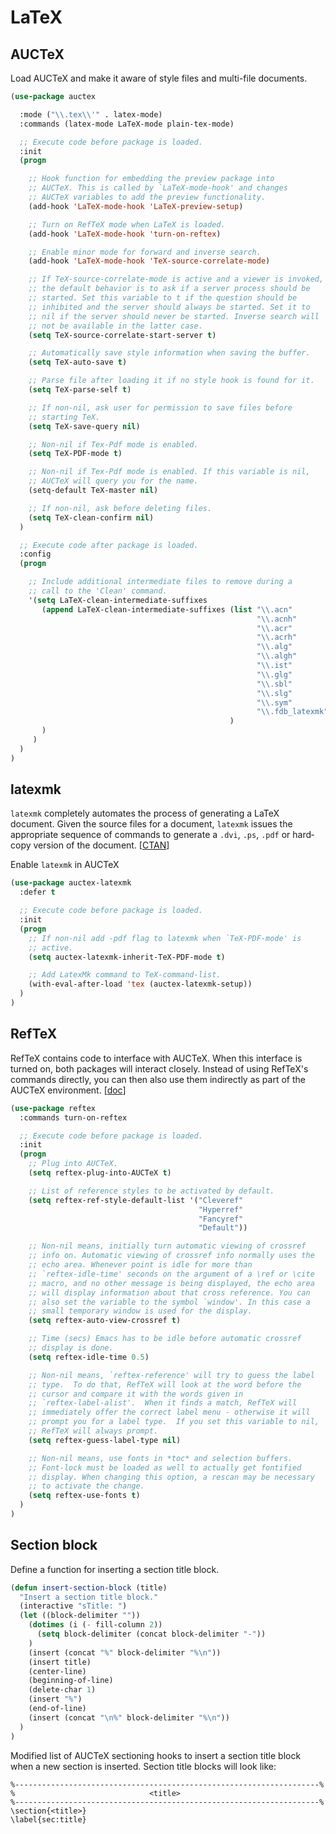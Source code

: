 * LaTeX

** AUCTeX

Load AUCTeX and make it aware of style files and multi-file documents.

#+BEGIN_SRC emacs-lisp
  (use-package auctex

    :mode ("\\.tex\\'" . latex-mode)
    :commands (latex-mode LaTeX-mode plain-tex-mode)

    ;; Execute code before package is loaded.
    :init
    (progn

      ;; Hook function for embedding the preview package into
      ;; AUCTeX. This is called by `LaTeX-mode-hook' and changes
      ;; AUCTeX variables to add the preview functionality.
      (add-hook 'LaTeX-mode-hook 'LaTeX-preview-setup)

      ;; Turn on RefTeX mode when LaTeX is loaded.
      (add-hook 'LaTeX-mode-hook 'turn-on-reftex)

      ;; Enable minor mode for forward and inverse search.
      (add-hook 'LaTeX-mode-hook 'TeX-source-correlate-mode)

      ;; If TeX-source-correlate-mode is active and a viewer is invoked,
      ;; the default behavior is to ask if a server process should be
      ;; started. Set this variable to t if the question should be
      ;; inhibited and the server should always be started. Set it to
      ;; nil if the server should never be started. Inverse search will
      ;; not be available in the latter case.
      (setq TeX-source-correlate-start-server t)

      ;; Automatically save style information when saving the buffer.
      (setq TeX-auto-save t)

      ;; Parse file after loading it if no style hook is found for it.
      (setq TeX-parse-self t)

      ;; If non-nil, ask user for permission to save files before
      ;; starting TeX.
      (setq TeX-save-query nil)

      ;; Non-nil if Tex-Pdf mode is enabled.
      (setq TeX-PDF-mode t)

      ;; Non-nil if Tex-Pdf mode is enabled. If this variable is nil,
      ;; AUCTeX will query you for the name.
      (setq-default TeX-master nil)

      ;; If non-nil, ask before deleting files.
      (setq TeX-clean-confirm nil)
    )

    ;; Execute code after package is loaded.
    :config
    (progn

      ;; Include additional intermediate files to remove during a
      ;; call to the 'Clean' command.
      '(setq LaTeX-clean-intermediate-suffixes
         (append LaTeX-clean-intermediate-suffixes (list "\\.acn"
                                                         "\\.acnh"
                                                         "\\.acr"
                                                         "\\.acrh"
                                                         "\\.alg"
                                                         "\\.algh"
                                                         "\\.ist"
                                                         "\\.glg"
                                                         "\\.sbl"
                                                         "\\.slg"
                                                         "\\.sym"
                                                         "\\.fdb_latexmk"
                                                   )
         )
       )
    )
  )
#+END_SRC

** latexmk

=latexmk= completely automates the process of generating a LaTeX
document. Given the source files for a document, =latexmk= issues the
appropriate sequence of commands to generate a =.dvi=, =.ps=, =.pdf=
or hard­copy version of the document. [[[http://ctan.org/pkg/latexmk][CTAN]]]

Enable =latexmk= in AUCTeX

#+BEGIN_SRC emacs-lisp
(use-package auctex-latexmk
  :defer t

  ;; Execute code before package is loaded.
  :init
  (progn
    ;; If non-nil add -pdf flag to latexmk when `TeX-PDF-mode' is
    ;; active.
    (setq auctex-latexmk-inherit-TeX-PDF-mode t)

    ;; Add LatexMk command to TeX-command-list.
    (with-eval-after-load 'tex (auctex-latexmk-setup))
  )
)
#+END_SRC

** RefTeX

RefTeX contains code to interface with AUCTeX. When this interface is
turned on, both packages will interact closely. Instead of using
RefTeX's commands directly, you can then also use them indirectly as
part of the AUCTeX environment. [[[https://www.gnu.org/software/emacs/manual/html_node/reftex/AUCTeX_002dRefTeX-Interface.html#AUCTeX_002dRefTeX-Interface][doc]]]

#+BEGIN_SRC emacs-lisp
(use-package reftex
  :commands turn-on-reftex

  ;; Execute code before package is loaded.
  :init
  (progn
    ;; Plug into AUCTeX.
    (setq reftex-plug-into-AUCTeX t)

    ;; List of reference styles to be activated by default.
    (setq reftex-ref-style-default-list '("Cleveref"
                                          "Hyperref"
                                          "Fancyref"
                                          "Default"))

    ;; Non-nil means, initially turn automatic viewing of crossref
    ;; info on. Automatic viewing of crossref info normally uses the
    ;; echo area. Whenever point is idle for more than
    ;; `reftex-idle-time' seconds on the argument of a \ref or \cite
    ;; macro, and no other message is being displayed, the echo area
    ;; will display information about that cross reference. You can
    ;; also set the variable to the symbol `window'. In this case a
    ;; small temporary window is used for the display.
    (setq reftex-auto-view-crossref t)

    ;; Time (secs) Emacs has to be idle before automatic crossref
    ;; display is done.
    (setq reftex-idle-time 0.5)

    ;; Non-nil means, `reftex-reference' will try to guess the label
    ;; type.  To do that, RefTeX will look at the word before the
    ;; cursor and compare it with the words given in
    ;; `reftex-label-alist'.  When it finds a match, RefTeX will
    ;; immediately offer the correct label menu - otherwise it will
    ;; prompt you for a label type.  If you set this variable to nil,
    ;; RefTeX will always prompt.
    (setq reftex-guess-label-type nil)

    ;; Non-nil means, use fonts in *toc* and selection buffers.
    ;; Font-lock must be loaded as well to actually get fontified
    ;; display. When changing this option, a rescan may be necessary
    ;; to activate the change.
    (setq reftex-use-fonts t)
  )
)
#+END_SRC

** Section block

Define a function for inserting a section title block.

#+BEGIN_SRC emacs-lisp
(defun insert-section-block (title)
  "Insert a section title block."
  (interactive "sTitle: ")
  (let ((block-delimiter ""))
    (dotimes (i (- fill-column 2))
      (setq block-delimiter (concat block-delimiter "-"))
    )
    (insert (concat "%" block-delimiter "%\n"))
    (insert title)
    (center-line)
    (beginning-of-line)
    (delete-char 1)
    (insert "%")
    (end-of-line)
    (insert (concat "\n%" block-delimiter "%\n"))
  )
)
#+END_SRC

Modified list of AUCTeX sectioning hooks to insert a section title
block when a new section is inserted. Section title blocks will look
like:

#+BEGIN_EXAMPLE
%--------------------------------------------------------------------%
%                              <title>
%--------------------------------------------------------------------%
\section{<title>}
\label{sec:title}
#+END_EXAMPLE
